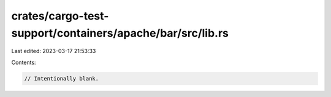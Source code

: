 crates/cargo-test-support/containers/apache/bar/src/lib.rs
==========================================================

Last edited: 2023-03-17 21:53:33

Contents:

.. code-block:: rs

    // Intentionally blank.


